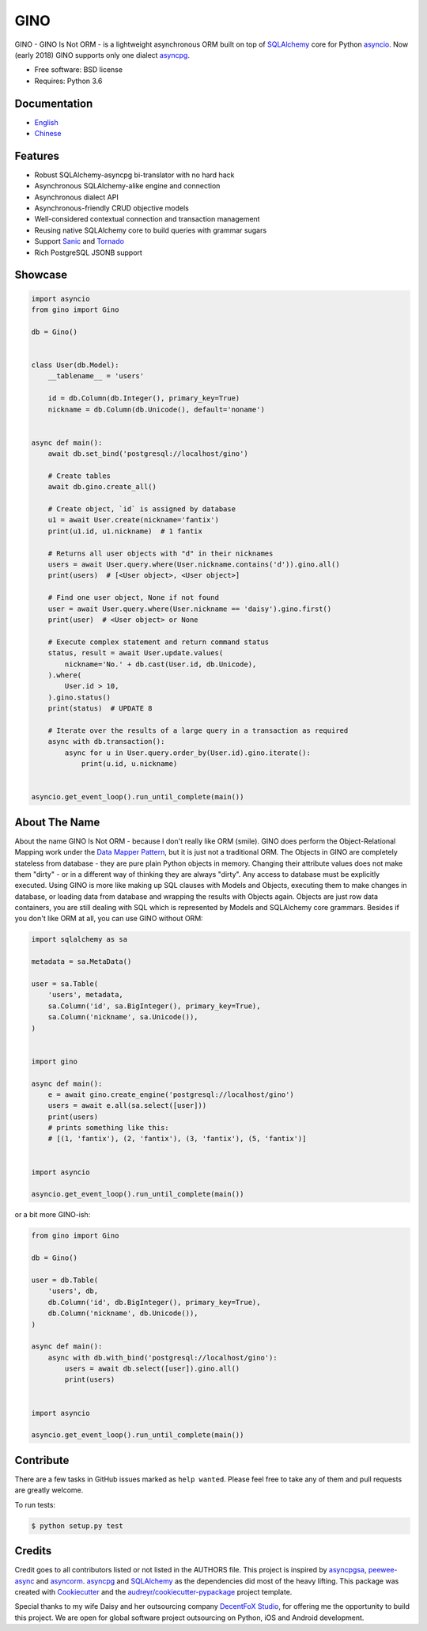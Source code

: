 ====
GINO
====

.. image:: https://img.shields.io/pypi/v/gino.svg
        :target: https://pypi.python.org/pypi/gino

.. image:: https://img.shields.io/travis/fantix/gino/master.svg
        :target: https://travis-ci.org/fantix/gino

.. image:: https://img.shields.io/coveralls/github/fantix/gino/master.svg
        :target: https://coveralls.io/github/fantix/gino?branch=master

.. image:: https://img.shields.io/readthedocs/python-gino/stable.svg
        :target: https://python-gino.readthedocs.io/en/latest/?badge=latest
        :alt: Documentation Status

.. image:: https://pyup.io/repos/github/fantix/gino/shield.svg
        :target: https://pyup.io/repos/github/fantix/gino/
        :alt: Updates

.. image:: https://img.shields.io/gitter/room/python-gino/Lobby.svg
        :target: https://gitter.im/python-gino/Lobby
        :alt: Gitter chat


GINO - GINO Is Not ORM - is a lightweight asynchronous ORM built on top of
SQLAlchemy_ core for Python asyncio_. Now (early 2018) GINO supports only one
dialect asyncpg_.

* Free software: BSD license
* Requires: Python 3.6


Documentation
-------------

* English_
* Chinese_


Features
--------

* Robust SQLAlchemy-asyncpg bi-translator with no hard hack
* Asynchronous SQLAlchemy-alike engine and connection
* Asynchronous dialect API
* Asynchronous-friendly CRUD objective models
* Well-considered contextual connection and transaction management
* Reusing native SQLAlchemy core to build queries with grammar sugars
* Support Sanic_ and Tornado_
* Rich PostgreSQL JSONB support


Showcase
--------

.. code-block:: python

   import asyncio
   from gino import Gino

   db = Gino()


   class User(db.Model):
       __tablename__ = 'users'

       id = db.Column(db.Integer(), primary_key=True)
       nickname = db.Column(db.Unicode(), default='noname')


   async def main():
       await db.set_bind('postgresql://localhost/gino')

       # Create tables
       await db.gino.create_all()

       # Create object, `id` is assigned by database
       u1 = await User.create(nickname='fantix')
       print(u1.id, u1.nickname)  # 1 fantix

       # Returns all user objects with "d" in their nicknames
       users = await User.query.where(User.nickname.contains('d')).gino.all()
       print(users)  # [<User object>, <User object>]

       # Find one user object, None if not found
       user = await User.query.where(User.nickname == 'daisy').gino.first()
       print(user)  # <User object> or None

       # Execute complex statement and return command status
       status, result = await User.update.values(
           nickname='No.' + db.cast(User.id, db.Unicode),
       ).where(
           User.id > 10,
       ).gino.status()
       print(status)  # UPDATE 8

       # Iterate over the results of a large query in a transaction as required
       async with db.transaction():
           async for u in User.query.order_by(User.id).gino.iterate():
               print(u.id, u.nickname)


   asyncio.get_event_loop().run_until_complete(main())


About The Name
--------------

About the name GINO Is Not ORM - because I don't really like ORM (smile). GINO
does perform the Object-Relational Mapping work under the
`Data Mapper Pattern <https://en.wikipedia.org/wiki/Data_mapper_pattern>`_, but
it is just not a traditional ORM. The Objects in GINO are completely stateless
from database - they are pure plain Python objects in memory. Changing their
attribute values does not make them "dirty" - or in a different way of thinking
they are always "dirty". Any access to database must be explicitly executed.
Using GINO is more like making up SQL clauses with Models and Objects,
executing them to make changes in database, or loading data from database and
wrapping the results with Objects again. Objects are just row data containers,
you are still dealing with SQL which is represented by Models and SQLAlchemy
core grammars. Besides if you don't like ORM at all, you can use GINO without
ORM:

.. code-block:: python

    import sqlalchemy as sa

    metadata = sa.MetaData()

    user = sa.Table(
        'users', metadata,
        sa.Column('id', sa.BigInteger(), primary_key=True),
        sa.Column('nickname', sa.Unicode()),
    )


    import gino

    async def main():
        e = await gino.create_engine('postgresql://localhost/gino')
        users = await e.all(sa.select([user]))
        print(users)
        # prints something like this:
        # [(1, 'fantix'), (2, 'fantix'), (3, 'fantix'), (5, 'fantix')]


    import asyncio

    asyncio.get_event_loop().run_until_complete(main())

or a bit more GINO-ish:

.. code-block:: python

    from gino import Gino

    db = Gino()

    user = db.Table(
        'users', db,
        db.Column('id', db.BigInteger(), primary_key=True),
        db.Column('nickname', db.Unicode()),
    )

    async def main():
        async with db.with_bind('postgresql://localhost/gino'):
            users = await db.select([user]).gino.all()
            print(users)


    import asyncio

    asyncio.get_event_loop().run_until_complete(main())


Contribute
----------

There are a few tasks in GitHub issues marked as ``help wanted``. Please feel
free to take any of them and pull requests are greatly welcome.

To run tests:

.. code-block:: console

   $ python setup.py test


Credits
-------

Credit goes to all contributors listed or not listed in the AUTHORS file. This
project is inspired by asyncpgsa_, peewee-async_ and asyncorm_. asyncpg_ and
SQLAlchemy_ as the dependencies did most of the heavy lifting. This package was
created with Cookiecutter_ and the `audreyr/cookiecutter-pypackage`_ project
template.

Special thanks to my wife Daisy and her outsourcing company `DecentFoX Studio`_,
for offering me the opportunity to build this project. We are open for global
software project outsourcing on Python, iOS and Android development.

.. _Cookiecutter: https://github.com/audreyr/cookiecutter
.. _`audreyr/cookiecutter-pypackage`: https://github.com/audreyr/cookiecutter-pypackage
.. _SQLAlchemy: https://www.sqlalchemy.org/
.. _asyncpg: https://github.com/MagicStack/asyncpg
.. _PostgreSQL: https://www.postgresql.org/
.. _asyncio: https://docs.python.org/3/library/asyncio.html
.. _Alembic: https://bitbucket.org/zzzeek/alembic
.. _Sanic: https://github.com/channelcat/sanic
.. _asyncpgsa: https://github.com/CanopyTax/asyncpgsa
.. _peewee-async: https://github.com/05bit/peewee-async
.. _asyncorm: https://github.com/monobot/asyncorm
.. _Tornado: http://www.tornadoweb.org/
.. _English: https://python-gino.readthedocs.io/
.. _Chinese: https://python-gino.readthedocs.io/zh/latest/
.. _DecentFoX Studio: https://decentfox.com/
